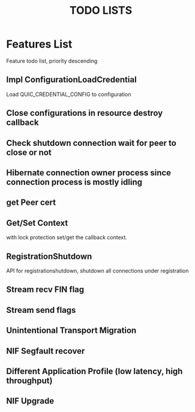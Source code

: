 #+TITLE: TODO LISTS
#+OPTIONS: toc:2
#+OPTIONS: ^:nil

* Features List

Feature todo list, priority descending
** Impl ConfigurationLoadCredential
Load QUIC_CREDENTIAL_CONFIG to configuration

** Close configurations in resource destroy callback

** Check shutdown connection wait for peer to close or not

** Hibernate connection owner process since connection process is mostly idling

** get Peer cert

** Get/Set Context
with lock protection set/get the callback context.

** RegistrationShutdown
API for registrationshutdown, shutdown all connections under registration
** Stream recv FIN flag

** Stream send flags

** Unintentional Transport Migration

** NIF Segfault recover

** Different Application Profile (low latency, high throughput)

** NIF Upgrade

